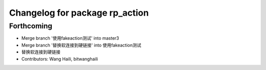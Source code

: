 ^^^^^^^^^^^^^^^^^^^^^^^^^^^^^^^
Changelog for package rp_action
^^^^^^^^^^^^^^^^^^^^^^^^^^^^^^^

Forthcoming
-----------
* Merge branch '使用fakeaction测试' into master3
* Merge branch '替换软连接到硬链接' into 使用fakeaction测试
* 替换软连接到硬链接
* Contributors: Wang Haili, bitwanghaili
